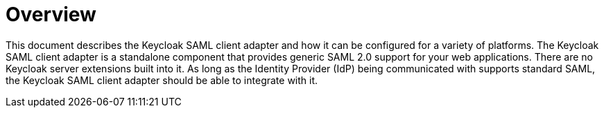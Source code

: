 = Overview

This document describes the Keycloak SAML client adapter and how it can be configured for a variety of platforms.
The Keycloak SAML client adapter is a standalone component that provides generic SAML 2.0 support for your web applications.
There are no Keycloak server extensions built into it.
As long as the Identity Provider (IdP) being communicated with supports standard SAML, the Keycloak SAML client adapter should be able to integrate with it. 
